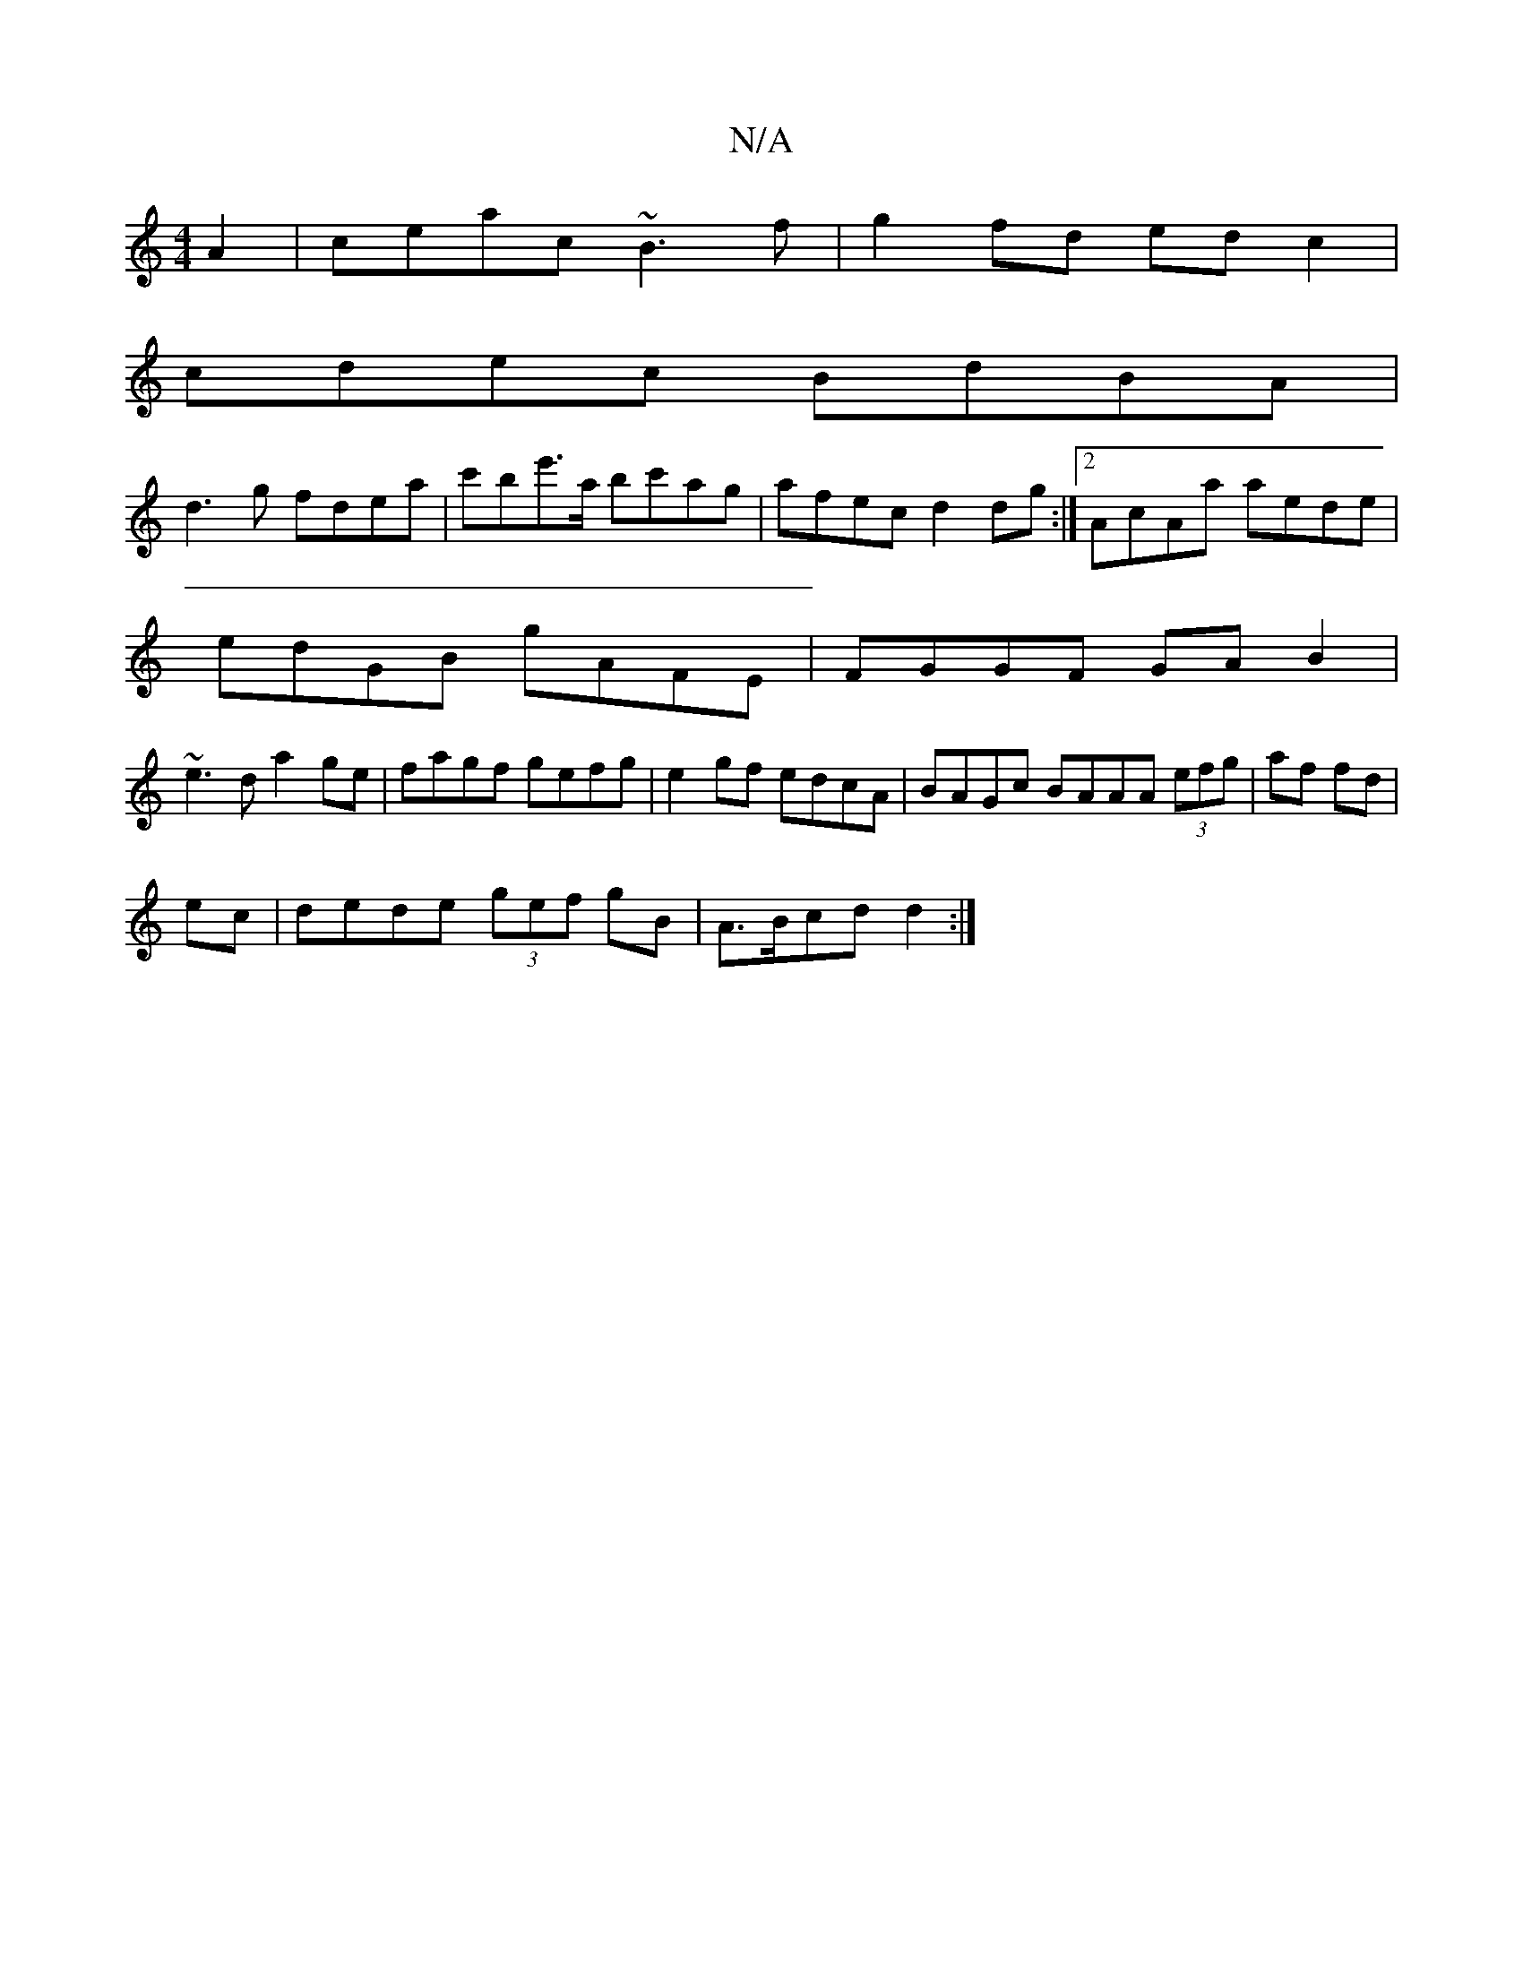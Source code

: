 X:1
T:N/A
M:4/4
R:N/A
K:Cmajor
A2|ceac ~B3 f|g2fd edc2|
cdec BdBA|
d3g fdea|c'be'>'a bc'ag| afec d2dg:|2 AcAa aede|
edGB gAFE| FGGF GAB2|
~e3d a2ge|fagf gefg|e2gf edcA|BAGc BAAA (3efg|af fd|
ec |dede (3gef gB | A>Bcd d2 :|

M:7/8

